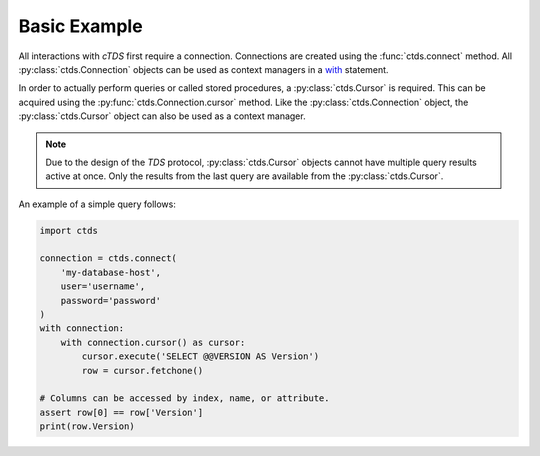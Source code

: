 Basic Example
=============

All interactions with *cTDS* first require a connection. Connections
are created using the :func:`ctds.connect` method. All
:py:class:`ctds.Connection` objects can be used as context managers
in a `with <https://www.python.org/dev/peps/pep-0343/>`_ statement.

In order to actually perform queries or called stored procedures,
a :py:class:`ctds.Cursor` is required. This can be acquired using the
:py:func:`ctds.Connection.cursor` method. Like the :py:class:`ctds.Connection`
object, the :py:class:`ctds.Cursor` object can also be used as a context
manager.

.. note::

    Due to the design of the *TDS* protocol, :py:class:`ctds.Cursor` objects
    cannot have multiple query results active at once. Only the results from
    the last query are available from the :py:class:`ctds.Cursor`.


An example of a simple query follows:

.. code-block:: python

    import ctds

    connection = ctds.connect(
        'my-database-host',
        user='username',
        password='password'
    )
    with connection:
        with connection.cursor() as cursor:
            cursor.execute('SELECT @@VERSION AS Version')
            row = cursor.fetchone()

    # Columns can be accessed by index, name, or attribute.
    assert row[0] == row['Version']
    print(row.Version)
